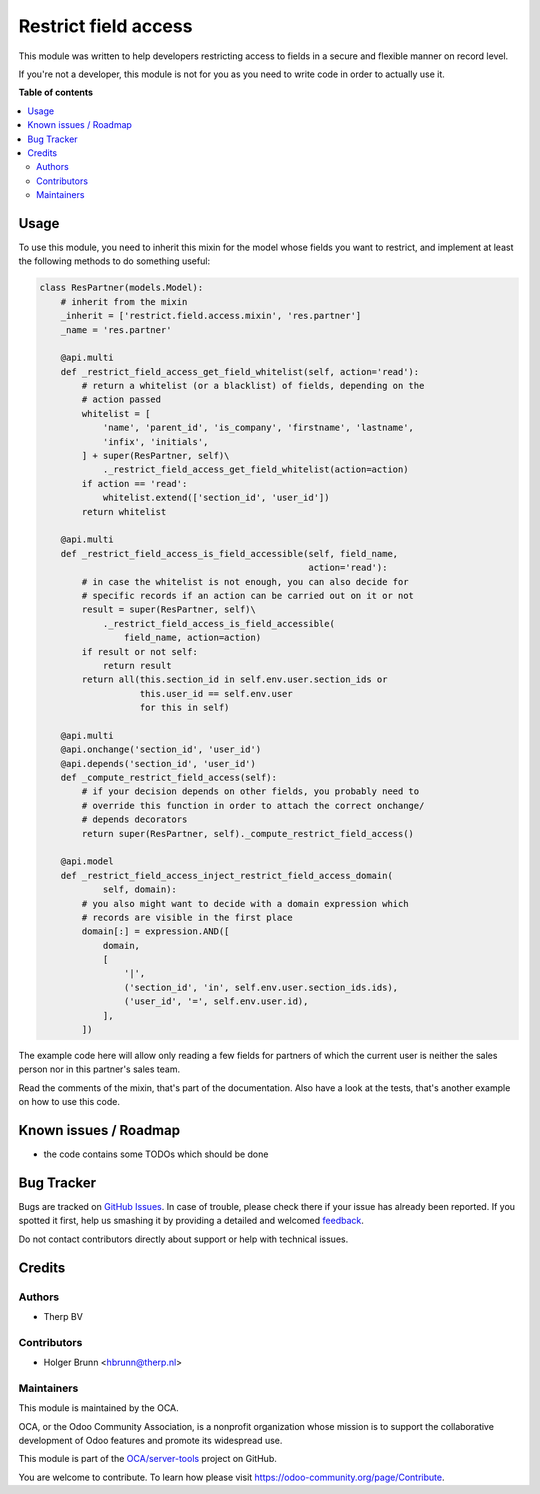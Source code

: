 =====================
Restrict field access
=====================

.. !!!!!!!!!!!!!!!!!!!!!!!!!!!!!!!!!!!!!!!!!!!!!!!!!!!!
   !! This file is generated by oca-gen-addon-readme !!
   !! changes will be overwritten.                   !!
   !!!!!!!!!!!!!!!!!!!!!!!!!!!!!!!!!!!!!!!!!!!!!!!!!!!!

.. |badge1| image:: https://img.shields.io/badge/maturity-Beta-yellow.png
    :target: https://odoo-community.org/page/development-status
    :alt: Beta
.. |badge2| image:: https://img.shields.io/badge/licence-AGPL--3-blue.png
    :target: http://www.gnu.org/licenses/agpl-3.0-standalone.html
    :alt: License: AGPL-3
.. |badge3| image:: https://img.shields.io/badge/github-OCA%2Fserver--tools-lightgray.png?logo=github
    :target: https://github.com/OCA/server-tools/tree/12.0-mig-base_mixin_restrict_field_access/base_mixin_restrict_field_access
    :alt: OCA/server-tools
.. |badge4| image:: https://img.shields.io/badge/weblate-Translate%20me-F47D42.png
    :target: https://translation.odoo-community.org/projects/server-tools-12-0-mig-base_mixin_restrict_field_access/server-tools-12-0-mig-base_mixin_restrict_field_access-base_mixin_restrict_field_access
    :alt: Translate me on Weblate
.. |badge5| image:: https://img.shields.io/badge/runbot-Try%20me-875A7B.png
    :target: https://runbot.odoo-community.org/runbot/149/12.0-mig-base_mixin_restrict_field_access
    :alt: Try me on Runbot

|badge1| |badge2| |badge3| |badge4| |badge5| 

This module was written to help developers restricting access to fields in a
secure and flexible manner on record level.

If you're not a developer, this module is not for you as you need to write code
in order to actually use it.

**Table of contents**

.. contents::
   :local:

Usage
=====

To use this module, you need to inherit this mixin for the model whose fields
you want to restrict, and implement at least the following methods to do
something useful:

.. code:: python

    class ResPartner(models.Model):
        # inherit from the mixin
        _inherit = ['restrict.field.access.mixin', 'res.partner']
        _name = 'res.partner'

        @api.multi
        def _restrict_field_access_get_field_whitelist(self, action='read'):
            # return a whitelist (or a blacklist) of fields, depending on the
            # action passed
            whitelist = [
                'name', 'parent_id', 'is_company', 'firstname', 'lastname',
                'infix', 'initials',
            ] + super(ResPartner, self)\
                ._restrict_field_access_get_field_whitelist(action=action)
            if action == 'read':
                whitelist.extend(['section_id', 'user_id'])
            return whitelist

        @api.multi
        def _restrict_field_access_is_field_accessible(self, field_name,
                                                       action='read'):
            # in case the whitelist is not enough, you can also decide for
            # specific records if an action can be carried out on it or not
            result = super(ResPartner, self)\
                ._restrict_field_access_is_field_accessible(
                    field_name, action=action)
            if result or not self:
                return result
            return all(this.section_id in self.env.user.section_ids or
                       this.user_id == self.env.user
                       for this in self)

        @api.multi
        @api.onchange('section_id', 'user_id')
        @api.depends('section_id', 'user_id')
        def _compute_restrict_field_access(self):
            # if your decision depends on other fields, you probably need to
            # override this function in order to attach the correct onchange/
            # depends decorators
            return super(ResPartner, self)._compute_restrict_field_access()

        @api.model
        def _restrict_field_access_inject_restrict_field_access_domain(
                self, domain):
            # you also might want to decide with a domain expression which
            # records are visible in the first place
            domain[:] = expression.AND([
                domain,
                [
                    '|',
                    ('section_id', 'in', self.env.user.section_ids.ids),
                    ('user_id', '=', self.env.user.id),
                ],
            ])

The example code here will allow only reading a few fields for partners of
which the current user is neither the sales person nor in this partner's sales
team.

Read the comments of the mixin, that's part of the documentation. Also have a
look at the tests, that's another example on how to use this code.

Known issues / Roadmap
======================

* the code contains some TODOs which should be done

Bug Tracker
===========

Bugs are tracked on `GitHub Issues <https://github.com/OCA/server-tools/issues>`_.
In case of trouble, please check there if your issue has already been reported.
If you spotted it first, help us smashing it by providing a detailed and welcomed
`feedback <https://github.com/OCA/server-tools/issues/new?body=module:%20base_mixin_restrict_field_access%0Aversion:%2012.0-mig-base_mixin_restrict_field_access%0A%0A**Steps%20to%20reproduce**%0A-%20...%0A%0A**Current%20behavior**%0A%0A**Expected%20behavior**>`_.

Do not contact contributors directly about support or help with technical issues.

Credits
=======

Authors
~~~~~~~

* Therp BV

Contributors
~~~~~~~~~~~~

* Holger Brunn <hbrunn@therp.nl>

Maintainers
~~~~~~~~~~~

This module is maintained by the OCA.

.. image:: https://odoo-community.org/logo.png
   :alt: Odoo Community Association
   :target: https://odoo-community.org

OCA, or the Odoo Community Association, is a nonprofit organization whose
mission is to support the collaborative development of Odoo features and
promote its widespread use.

This module is part of the `OCA/server-tools <https://github.com/OCA/server-tools/tree/12.0-mig-base_mixin_restrict_field_access/base_mixin_restrict_field_access>`_ project on GitHub.

You are welcome to contribute. To learn how please visit https://odoo-community.org/page/Contribute.
